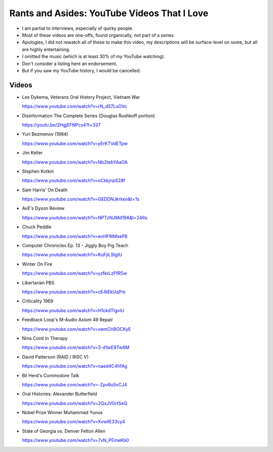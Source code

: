Rants and Asides: YouTube Videos That I Love
============================================

- I am partial to interviews, especially of quirky people.

- Most of these videos are one-offs, found organically, not part of a series.

- Apologies, I did not rewatch all of these to make this video, my descriptions
  will be surface-level on some, but all are highly entertaining.

- I omitted the music (which is at least 30% of my YouTube watching).

- Don't consider a listing here an endorsement.

- But if you saw my YouTube history, I would be cancelled.

Videos
------

- Les Dykema, Veterans Oral History Project, Vietnam War

  https://www.youtube.com/watch?v=rN_dS7LuOVc

- Disinformation The Complete Series (Douglas Rushkoff portion)

  https://youtu.be/2HgjEFNPcs4?t=337

- Yuri Bezmenov (1984)

  https://www.youtube.com/watch?v=yErKTVdETpw

- Jim Keller

  https://www.youtube.com/watch?v=Nb2tebYAaOA

- Stephen Kotkin

  https://www.youtube.com/watch?v=oCkkjnpS28f

- Sam Harris' On Death

  https://www.youtube.com/watch?v=GEDDNJkrkeo&t=1s

- AvE's Dyson Review

  https://www.youtube.com/watch?v=NPTzNJMd19A&t=246s

- Chuck Peddle

  https://www.youtube.com/watch?v=enHF9lMseP8

- Computer Chronicles Ep. 13 - Jiggly Boy Pig Teach

  https://www.youtube.com/watch?v=KuFjiLStglU

- Winter On Fire

  https://www.youtube.com/watch?v=yzNxLzFfR5w

- Libertarian PBS

  https://www.youtube.com/watch?v=cE4tEkUqPrk

- Criticality 1969

  https://www.youtube.com/watch?v=H1ckdTlgvlU

- Feedback Loop's M-Audio Axiom 49 Repair

  https://www.youtube.com/watch?v=oemCH8OCKyE

- Nina Conti In Therapy

  https://www.youtube.com/watch?v=3-d1wE9Tw6M

- David Patterson (RAID / RISC V)

  https://www.youtube.com/watch?v=naed4C4hfAg

- Bil Herd's Commodore Talk

  https://www.youtube.com/watch?v=-Zpv6u5vCJ4

- Oral Histories: Alexander Butterfield

  https://www.youtube.com/watch?v=2QsJVGrtSeQ

- Nobel Prize Winner Muhammad Yunus

  https://www.youtube.com/watch?v=XvwllE33cy4

- State of Georgia vs. Denver Felton Allen

  https://www.youtube.com/watch?v=7vN_PEmeKb0
